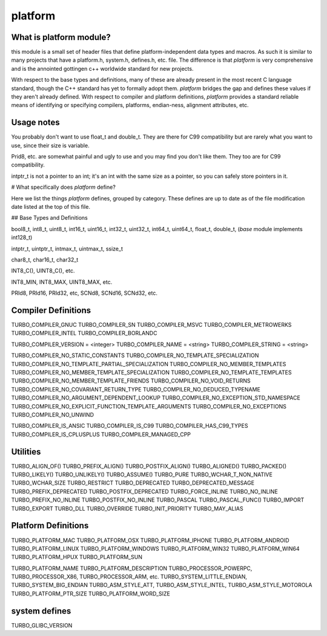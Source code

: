 platform
=============


What is platform module?
-------------------------------------

this module is a small set of header files that define
platform-independent data types and macros. As such
it is similar to many projects that have a platform.h,
system.h, defines.h, etc. file. The difference is that
`platform` is very comprehensive and is the annointed
gottingen c++ worldwide standard for new projects.

With respect to the base types and definitions, many
of these are already present in the most recent C
language standard, though the C++ standard has yet to
formally adopt them. `platform` bridges the gap and defines
these values if they aren't already defined. With
respect to compiler and platform definitions, `platform`
provides a standard reliable means of identifying or
specifying compilers, platforms, endian-ness, alignment
attributes, etc.

Usage notes
------------------------------------

You probably don't want to use float_t and double_t.
They are there for C99 compatibility but are rarely
what you want to use, since their size is variable.

Prid8, etc. are somewhat painful and ugly to use and
you may find you don't like them. They too are for
C99 compatibility.

intptr_t is not a pointer to an int; it's an int with
the same size as a pointer, so you can safely store
pointers in it.

# What specifically does `platform` define?

Here we list the things `platform` defines, grouped by
category. These defines are up to date as of the
file modification date listed at the top of this file.

## Base Types and Definitions

bool8_t, int8_t, uint8_t, int16_t, uint16_t, int32_t, uint32_t, int64_t, uint64_t, float_t, double_t, (`base` module
implements int128_t)

intptr_t, uintptr_t, intmax_t, uintmax_t, ssize_t

char8_t, char16_t, char32_t

INT8_C(), UINT8_C(), etc.

INT8_MIN, INT8_MAX, UINT8_MAX, etc.

PRId8, PRId16, PRId32, etc, SCNd8, SCNd16, SCNd32, etc.

Compiler Definitions
----------------------------------------------

TURBO_COMPILER_GNUC
TURBO_COMPILER_SN
TURBO_COMPILER_MSVC
TURBO_COMPILER_METROWERKS
TURBO_COMPILER_INTEL
TURBO_COMPILER_BORLANDC

TURBO_COMPILER_VERSION = <integer>
TURBO_COMPILER_NAME = <string>
TURBO_COMPILER_STRING = <string>

TURBO_COMPILER_NO_STATIC_CONSTANTS
TURBO_COMPILER_NO_TEMPLATE_SPECIALIZATION
TURBO_COMPILER_NO_TEMPLATE_PARTIAL_SPECIALIZATION
TURBO_COMPILER_NO_MEMBER_TEMPLATES
TURBO_COMPILER_NO_MEMBER_TEMPLATE_SPECIALIZATION
TURBO_COMPILER_NO_TEMPLATE_TEMPLATES
TURBO_COMPILER_NO_MEMBER_TEMPLATE_FRIENDS
TURBO_COMPILER_NO_VOID_RETURNS
TURBO_COMPILER_NO_COVARIANT_RETURN_TYPE
TURBO_COMPILER_NO_DEDUCED_TYPENAME
TURBO_COMPILER_NO_ARGUMENT_DEPENDENT_LOOKUP
TURBO_COMPILER_NO_EXCEPTION_STD_NAMESPACE
TURBO_COMPILER_NO_EXPLICIT_FUNCTION_TEMPLATE_ARGUMENTS
TURBO_COMPILER_NO_EXCEPTIONS
TURBO_COMPILER_NO_UNWIND

TURBO_COMPILER_IS_ANSIC
TURBO_COMPILER_IS_C99
TURBO_COMPILER_HAS_C99_TYPES
TURBO_COMPILER_IS_CPLUSPLUS
TURBO_COMPILER_MANAGED_CPP

Utilities
-------------------------------------------

TURBO_ALIGN_OF()
TURBO_PREFIX_ALIGN()
TURBO_POSTFIX_ALIGN()
TURBO_ALIGNED()
TURBO_PACKED()
TURBO_LIKELY()
TURBO_UNLIKELY()
TURBO_ASSUME()
TURBO_PURE
TURBO_WCHAR_T_NON_NATIVE
TURBO_WCHAR_SIZE
TURBO_RESTRICT
TURBO_DEPRECATED
TURBO_DEPRECATED_MESSAGE
TURBO_PREFIX_DEPRECATED
TURBO_POSTFIX_DEPRECATED
TURBO_FORCE_INLINE
TURBO_NO_INLINE
TURBO_PREFIX_NO_INLINE
TURBO_POSTFIX_NO_INLINE
TURBO_PASCAL
TURBO_PASCAL_FUNC()
TURBO_IMPORT
TURBO_EXPORT
TURBO_DLL
TURBO_OVERRIDE
TURBO_INIT_PRIORITY
TURBO_MAY_ALIAS

Platform Definitions
----------------------------------------

TURBO_PLATFORM_MAC
TURBO_PLATFORM_OSX
TURBO_PLATFORM_IPHONE
TURBO_PLATFORM_ANDROID
TURBO_PLATFORM_LINUX
TURBO_PLATFORM_WINDOWS
TURBO_PLATFORM_WIN32
TURBO_PLATFORM_WIN64
TURBO_PLATFORM_HPUX
TURBO_PLATFORM_SUN

TURBO_PLATFORM_NAME
TURBO_PLATFORM_DESCRIPTION
TURBO_PROCESSOR_POWERPC, TURBO_PROCESSOR_X86, TURBO_PROCESSOR_ARM, etc.
TURBO_SYSTEM_LITTLE_ENDIAN, TURBO_SYSTEM_BIG_ENDIAN
TURBO_ASM_STYLE_ATT, TURBO_ASM_STYLE_INTEL, TURBO_ASM_STYLE_MOTOROLA
TURBO_PLATFORM_PTR_SIZE
TURBO_PLATFORM_WORD_SIZE

system defines
----------------------------------

TURBO_GLIBC_VERSION
